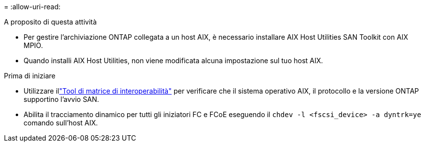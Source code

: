 = 
:allow-uri-read: 


.A proposito di questa attività
* Per gestire l'archiviazione ONTAP collegata a un host AIX, è necessario installare AIX Host Utilities SAN Toolkit con AIX MPIO.
* Quando installi AIX Host Utilities, non viene modificata alcuna impostazione sul tuo host AIX.


.Prima di iniziare
* Utilizzare illink:https://mysupport.netapp.com/matrix/#welcome["Tool di matrice di interoperabilità"^] per verificare che il sistema operativo AIX, il protocollo e la versione ONTAP supportino l'avvio SAN.
* Abilita il tracciamento dinamico per tutti gli iniziatori FC e FCoE eseguendo il `chdev -l <fscsi_device> -a dyntrk=ye` comando sull'host AIX.

